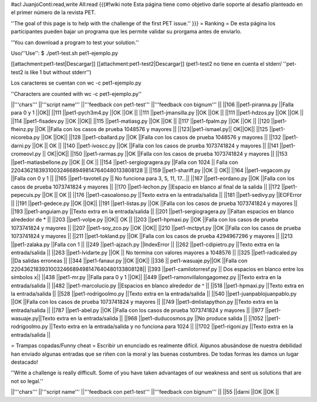 #acl JuanjoConti:read,write All:read
{{{#!wiki note
Esta página tiene como objetivo darle soporte al desafío planteado en el primer número de la revista PET.

''The goal of this page is to help with the challenge of the first PET issue.''
}}}
= Ranking =
De esta página los participantes pueden bajar un programa que les permite validar su prorgama antes de enviarlo.

''You can download a program to test your solution.''

Uso/''Use'': $ ./pet1-test.sh pet1-ejemplo.py

[[attachment:pet1-test|Descargar]] [[attachment:pet1-test2|Descargar]] (pet1-test2 no tiene en cuenta el stderr/ ''pet-test2 is like 1 but without stderr'')

Los caracteres se cuentan con wc -c pet1-ejemplo.py

''Characters are counted with wc -c pet1-ejemplo.py''


||'''chars''' ||'''script name''' ||'''feedback con pet1-test''' ||'''feedback con bignum''' ||
||106 ||pet1-piranna.py ||Falla para 0 y 1 ||OK||
||111 ||pet1-pych3m4.py ||OK ||OK ||
||111 ||pet1-jmansilla.py ||OK ||OK ||
||111 ||pet1-hdzos.py ||OK ||OK ||
||114 ||pet1-fisadev.py ||OK ||OK||
||115 ||pet1-matiasg.py ||OK ||OK ||
||117 ||pet1-fpalm.py ||OK ||OK ||
||120 ||pet1-fheinz.py ||OK ||Falla con los casos de prueba 1048576 y mayores ||
||123||pet1-ismael.py|| OK||OK||
||125 ||pet1-nicoreba.py ||OK ||OK||
||128 ||pet1-cballard.py ||OK ||Falla con los casos de prueba 1048576 y mayores ||
||132 ||pet1-darni.py ||OK || OK ||
||140 ||pet1-ivoscc.py ||OK ||Falla con los casos de prueba 1073741824 y mayores ||
||141 ||pet1-cromeovl.py || OK||OK||
||150 ||pet1-rarmas.py ||OK ||Falla con los casos de prueba 1073741824 y mayores ||
||153 ||pet1-matiasbellone.py ||OK || OK ||
||154 ||pet1-sergiogragera.py ||Falla con 1024 || Falla con 2204362183931003246689498147640480133808128 ||
||159 ||pet1-shariff.py ||OK || OK||
||164 ||pet1-vegacom.py ||Falla con 0 y 1 ||
||165 ||pet1-tavotell.py || No funciona para 3, 5, 11, 17...||
||167 ||pet1-eordano.py ||OK ||Falla con los casos de prueba 1073741824 y mayores ||
||170 ||pet1-lechon.py ||Espacio en blanco al final de la salida ||
||172 ||pet1-pepecuis.py ||OK || OK ||
||176 ||pet1-casoalonso.py ||Texto extra en la entrada/salida ||
||181 ||pet1-sedivy.py ||EOFError ||
||191 ||pet1-gedece.py ||OK ||OK||
||191 ||pet1-listas.py ||OK ||Falla con los casos de prueba 1073741824 y mayores ||
||193 ||pet1-anguiam.py ||Texto extra en la entrada/salida ||
||201 ||pet1-sergiogragera.py ||Faltan espacios en blanco alrededor de * ||
||203 ||pet1-volpe.py ||OK|| OK ||
||203 ||pet1-hpmaxi.py ||OK ||Falla con los casos de prueba 1073741824 y mayores ||
||207 ||pet1-soy_zco.py ||OK ||OK||
||210 ||pet1-mctpyt.py ||OK ||Falla con los casos de prueba 1073741824 y mayores ||
||211 ||pet1-tokland.py ||OK ||Falla con los casos de prueba 4294967296 y mayores ||
||213 ||pet1-zalaka.py ||Falla con 1 ||
||249 ||pet1-ajzach.py ||IndexError ||
||262 ||pet1-cdipietro.py ||Texto extra en la entrada/salida ||
||263 ||pet1-lvidarte.py ||OK || No termina con valores mayores a 1048576 ||
||325 ||pet1-radicaled.py ||Da salidas erroneas ||
||344 ||pet1-fanaur.py ||OK ||OK||
||336 || pet1-wasuaje.py||OK ||Falla con  2204362183931003246689498147640480133808128||
||393 ||pet1-camilotorresf.py || Dos espacios en blanco entre los símbolos x||
||438 ||pet1-mr.py ||Falla para 0 y 1 ||OK||
||449 ||pet1-ramonvillalongagomez.py ||Texto extra en la entrada/salida ||
||482 ||pet1-marcolucio.py ||Espacios en blanco alrededor de ^ ||
||518 ||pet1-hpmaxi.py ||Texto extra en la entrada/salida ||
||528 ||pet1-rodrigoolmo.py ||Texto extra en la entrada/salida ||
||540 ||pet1-juanpablojuanpablo.py ||OK ||Falla con los casos de prueba 1073741824 y mayores ||
||749 ||pet1-dmlistapython.py ||Texto extra en la entrada/salida ||
||787 ||pet1-abel.py ||OK ||Falla con los casos de prueba 1073741824 y mayores ||
||977 ||pet1-wasuaje.py||Texto extra en la entrada/salida ||
||968 ||pet1-duducosmos.py ||No produce salida ||
||1052 ||pet1-rodrigoolmo.py ||Texto extra en la entrada/salida y no funciona para 1024 ||
||1702 ||pet1-rigoni.py ||Texto extra en la entrada/salida ||




= Trampas copadas/Funny cheat =
Escribir un enunciado es realmente difícil. Algunos abusándose de nuestra debilidad han enviado algunas entradas que se riñen con la moral y las buenas costumbres. De todas formas les damos un lugar destacado!

''Write a challenge is really difficult. Some of you have taken
advantages of our weakness and sent us solutions that are not so
legal.''

||'''chars''' ||'''script name''' ||'''feedback con pet1-test''' ||'''feedback con bignum''' ||
||55 ||darni ||OK ||OK ||
